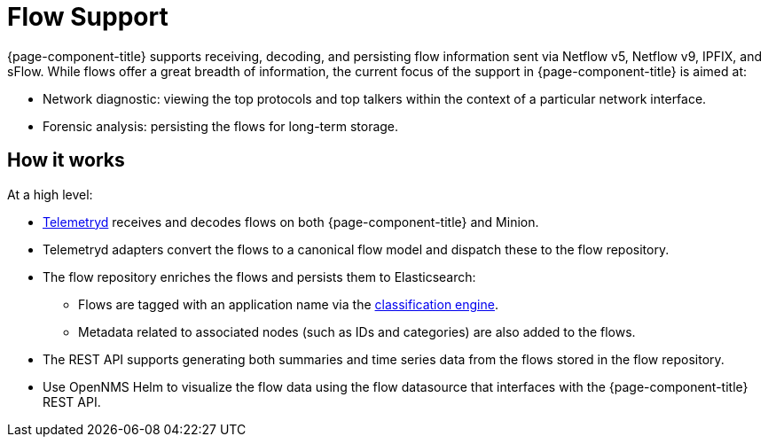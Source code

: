
[[ga-flow-support-introduction]]
= Flow Support

{page-component-title} supports receiving, decoding, and persisting flow information sent via Netflow v5, Netflow v9, IPFIX, and sFlow.
While flows offer a great breadth of information, the current focus of the support in {page-component-title} is aimed at:

* Network diagnostic: viewing the top protocols and top talkers within the context of a particular network interface.
* Forensic analysis: persisting the flows for long-term storage.

== How it works

At a high level:

* <<telemetryd/introduction.adoc#ga-telemetryd, Telemetryd>> receives and decodes flows on both {page-component-title} and Minion.
* Telemetryd adapters convert the flows to a canonical flow model and dispatch these to the flow repository.
* The flow repository enriches the flows and persists them to Elasticsearch:
** Flows are tagged with an application name via the <<flows/classification-engine.adoc#ga-flow-support-classification-engine, classification engine>>.
** Metadata related to associated nodes (such as IDs and categories) are also added to the flows.
* The REST API supports generating both summaries and time series data from the flows stored in the flow repository.
* Use OpenNMS Helm to visualize the flow data using the flow datasource that interfaces with the {page-component-title} REST API.
